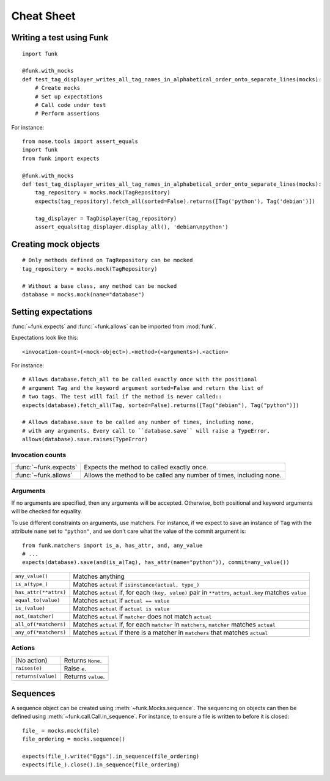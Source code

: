 Cheat Sheet
===========

Writing a test using Funk
-------------------------

::

    import funk

    @funk.with_mocks
    def test_tag_displayer_writes_all_tag_names_in_alphabetical_order_onto_separate_lines(mocks):
        # Create mocks
        # Set up expectations
        # Call code under test
        # Perform assertions

For instance::

    from nose.tools import assert_equals
    import funk
    from funk import expects

    @funk.with_mocks
    def test_tag_displayer_writes_all_tag_names_in_alphabetical_order_onto_separate_lines(mocks):
        tag_repository = mocks.mock(TagRepository)
        expects(tag_repository).fetch_all(sorted=False).returns([Tag('python'), Tag('debian')])
        
        tag_displayer = TagDisplayer(tag_repository)
        assert_equals(tag_displayer.display_all(), 'debian\npython')

Creating mock objects
---------------------

::

    # Only methods defined on TagRepository can be mocked
    tag_repository = mocks.mock(TagRepository)
    
    # Without a base class, any method can be mocked
    database = mocks.mock(name="database")
        
Setting expectations
--------------------

:func:`~funk.expects` and :func:`~funk.allows` can be imported from :mod:`funk`.

Expectations look like this::

    <invocation-count>(<mock-object>).<method>(<arguments>).<action>

For instance::

    # Allows database.fetch_all to be called exactly once with the positional
    # argument Tag and the keyword argument sorted=False and return the list of
    # two tags. The test will fail if the method is never called::
    expects(database).fetch_all(Tag, sorted=False).returns([Tag("debian"), Tag("python")])
    
    # Allows database.save to be called any number of times, including none,
    # with any arguments. Every call to ``database.save`` will raise a TypeError.
    allows(database).save.raises(TypeError)

Invocation counts
^^^^^^^^^^^^^^^^^

+---------------------+-----------------------------------------------------------------------+
|:func:`~funk.expects`|  Expects the method to called exactly once.                           |
+---------------------+-----------------------------------------------------------------------+
|:func:`~funk.allows` |  Allows the method to be called any number of times, including none.  |
+---------------------+-----------------------------------------------------------------------+

Arguments
^^^^^^^^^

If no arguments are specified, then any arguments will be accepted. Otherwise,
both positional and keyword arguments will be checked for equality.

To use different constraints on arguments, use matchers. For instance, if
we expect to save an instance of ``Tag`` with the attribute ``name`` set to
``"python"``, and we don't care what the value of the commit argument is::

    from funk.matchers import is_a, has_attr, and, any_value
    # ...
    expects(database).save(and(is_a(Tag), has_attr(name="python")), commit=any_value())
    
+---------------------------+--------------------------------------------------------------------------------------------------------+
| ``any_value()``           | Matches anything                                                                                       |
+---------------------------+--------------------------------------------------------------------------------------------------------+
| ``is_a(type_)``           | Matches ``actual`` if ``isinstance(actual, type_)``                                                    |
+---------------------------+--------------------------------------------------------------------------------------------------------+
| ``has_attr(**attrs)``     | Matches ``actual`` if, for each ``(key, value)`` pair in ``**attrs``, ``actual.key`` matches ``value`` |
+---------------------------+--------------------------------------------------------------------------------------------------------+
| ``equal_to(value)``       | Matches ``actual`` if ``actual == value``                                                              |
+---------------------------+--------------------------------------------------------------------------------------------------------+
| ``is_(value)``            | Matches ``actual`` if ``actual is value``                                                              |
+---------------------------+--------------------------------------------------------------------------------------------------------+
| ``not_(matcher)``         | Matches ``actual`` if ``matcher`` does not match ``actual``                                            |
+---------------------------+--------------------------------------------------------------------------------------------------------+
| ``all_of(*matchers)``     | Matches ``actual`` if, for each ``matcher`` in ``matchers``, ``matcher`` matches ``actual``            |
+---------------------------+--------------------------------------------------------------------------------------------------------+
| ``any_of(*matchers)``     | Matches ``actual`` if there is a matcher in ``matchers`` that matches ``actual``                       |
+---------------------------+--------------------------------------------------------------------------------------------------------+

Actions
^^^^^^^
+------------------------------------+-----------------------------------------------------------------------+
| (No action)                        |  Returns ``None``.                                                    |
+------------------------------------+-----------------------------------------------------------------------+
|``raises(e)``                       |  Raise ``e``.                                                         |
+------------------------------------+-----------------------------------------------------------------------+
|``returns(value)``                  |  Returns ``value``.                                                   |
+------------------------------------+-----------------------------------------------------------------------+

Sequences
---------

A sequence object can be created using :meth:`~funk.Mocks.sequence`.
The sequencing on objects can then be defined using :meth:`~funk.call.Call.in_sequence`.
For instance, to ensure a file is written to before it is closed::

    file_ = mocks.mock(file)
    file_ordering = mocks.sequence()

    expects(file_).write("Eggs").in_sequence(file_ordering)
    expects(file_).close().in_sequence(file_ordering)
